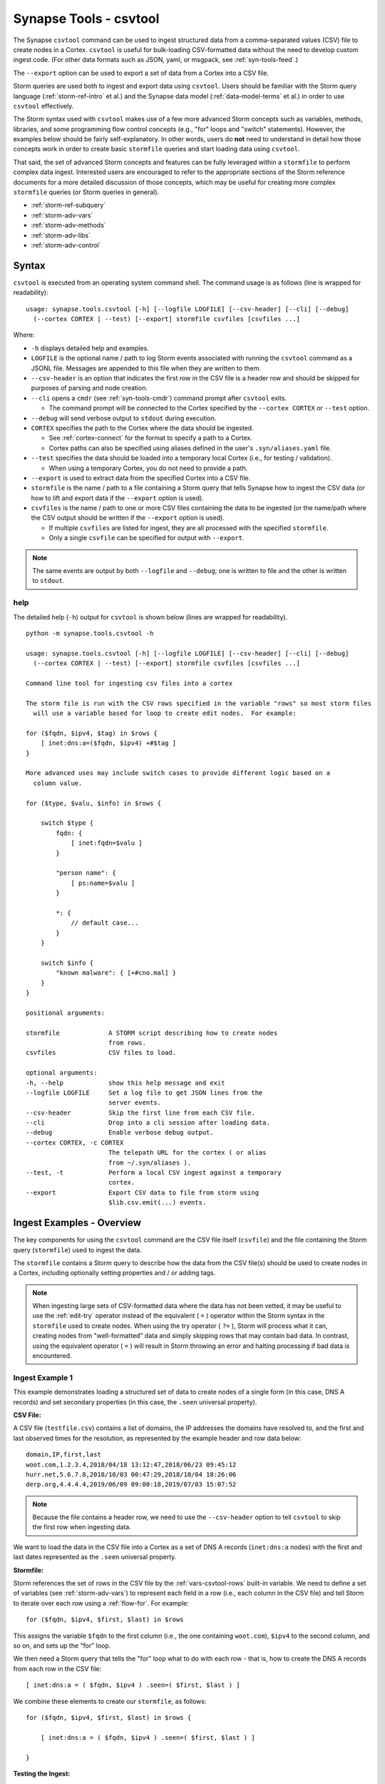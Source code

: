 .. highlight:: none

.. _syn-tools-csvtool:

Synapse Tools - csvtool
=======================

The Synapse ``csvtool`` command can be used to ingest structured data from a comma-separated values (CSV) file to create nodes in a Cortex. ``csvtool`` is useful for bulk-loading CSV-formatted data without the need to develop custom ingest code. (For other data formats such as JSON, yaml, or msgpack, see :ref:`syn-tools-feed`.)

The ``--export`` option can be used to export a set of data from a Cortex into a CSV file.

Storm queries are used both to ingest and export data using ``csvtool``. Users should be familiar with the Storm query language (:ref:`storm-ref-intro` et al.) and the Synapse data model (:ref:`data-model-terms` et al.) in order to use ``csvtool`` effectively.

The Storm syntax used with ``csvtool`` makes use of a few more advanced Storm concepts such as variables, methods, libraries, and some programming flow control concepts (e.g., "for" loops and "switch" statements). However, the examples below should be fairly self-explanatory. In other words, users do **not** need to understand in detail how those concepts work in order to create basic ``stormfile`` queries and start loading data using ``csvtool``.

That said, the set of advanced Storm concepts and features can be fully leveraged within a ``stormfile`` to perform complex data ingest. Interested users are encouraged to refer to the appropriate sections of the Storm reference documents for a more detailed discussion of those concepts, which may be useful for creating more complex ``stormfile`` queries (or Storm queries in general).

- :ref:`storm-ref-subquery`
- :ref:`storm-adv-vars`
- :ref:`storm-adv-methods`
- :ref:`storm-adv-libs`
- :ref:`storm-adv-control`

Syntax
------

``csvtool`` is executed from an operating system command shell. The command usage is as follows (line is wrapped for readability):

::
  
  usage: synapse.tools.csvtool [-h] [--logfile LOGFILE] [--csv-header] [--cli] [--debug]
    (--cortex CORTEX | --test) [--export] stormfile csvfiles [csvfiles ...]

Where:

- ``-h`` displays detailed help and examples.
- ``LOGFILE`` is the optional name / path to log Storm events associated with running the ``csvtool`` command as a JSONL file.  Messages are appended to this file when they are written to them.
- ``--csv-header`` is an option that indicates the first row in the CSV file is a header row and should be skipped for purposes of parsing and node creation.
- ``--cli`` opens a ``cmdr`` (see :ref:`syn-tools-cmdr`) command prompt after ``csvtool`` exits.

  - The command prompt will be connected to the Cortex specified by the ``--cortex CORTEX`` or ``--test`` option.

- ``--debug`` will send verbose output to ``stdout`` during execution.
- ``CORTEX`` specifies the path to the Cortex where the data should be ingested.

  - See :ref:`cortex-connect` for the format to specify a path to a Cortex.
  - Cortex paths can also be specified using aliases defined in the user's ``.syn/aliases.yaml`` file.

- ``--test`` specifies the data should be loaded into a temporary local Cortex (i.e., for testing / validation).

  - When using a temporary Cortex, you do not need to provide a path.

- ``--export`` is used to extract data from the specified Cortex into a CSV file.
- ``stormfile`` is the name / path to a file containing a Storm query that tells Synapse how to ingest the CSV data (or how to lift and export data if the ``--export`` option is used).
- ``csvfiles`` is the name / path to one or more CSV files containing the data to be ingested (or the name/path where the CSV output should be written if the ``--export`` option is used).

  - If multiple ``csvfiles`` are listed for ingest, they are all processed with the specified ``stormfile``.
  - Only a single ``csvfile`` can be specified for output with ``--export``.

.. NOTE::
  The same events are output by both ``--logfile`` and ``--debug``; one is written to file and the other is written to ``stdout``.

help
++++

The detailed help (``-h``) output for ``csvtool`` is shown below (lines are wrapped for readability).

::
  
  python -m synapse.tools.csvtool -h
  
  usage: synapse.tools.csvtool [-h] [--logfile LOGFILE] [--csv-header] [--cli] [--debug]
    (--cortex CORTEX | --test) [--export] stormfile csvfiles [csvfiles ...]
  
  Command line tool for ingesting csv files into a cortex
  
  The storm file is run with the CSV rows specified in the variable "rows" so most storm files
    will use a variable based for loop to create edit nodes.  For example:
  
  for ($fqdn, $ipv4, $tag) in $rows {
      [ inet:dns:a=($fqdn, $ipv4) +#$tag ]
  }
  
  More advanced uses may include switch cases to provide different logic based on a
    column value.
  
  for ($type, $valu, $info) in $rows {
      
      switch $type {
          fqdn: {
              [ inet:fqdn=$valu ]
          }
          
          "person name": {
              [ ps:name=$valu ]
          }
          
          *: {
              // default case...
          }
      }
      
      switch $info {
          "known malware": { [+#cno.mal] }
      }
  }
  
  positional arguments:
  
  stormfile             A STORM script describing how to create nodes
                        from rows.
  csvfiles              CSV files to load.
  
  optional arguments:
  -h, --help            show this help message and exit
  --logfile LOGFILE     Set a log file to get JSON lines from the
                        server events.
  --csv-header          Skip the first line from each CSV file.
  --cli                 Drop into a cli session after loading data.
  --debug               Enable verbose debug output.
  --cortex CORTEX, -c CORTEX
                        The telepath URL for the cortex ( or alias
                        from ~/.syn/aliases ).
  --test, -t            Perform a local CSV ingest against a temporary
                        cortex.
  --export              Export CSV data to file from storm using
                        $lib.csv.emit(...) events.

.. _csvtool-examples-ingest:
  
Ingest Examples - Overview
--------------------------

The key components for using the ``csvtool`` command are the CSV file itself (``csvfile``) and the file containing the Storm query (``stormfile``) used to ingest the data.

The ``stormfile`` contains a Storm query to describe how the data from the CSV file(s) should be used to create nodes in a Cortex, including optionally setting properties and / or adding tags.

.. NOTE::
  When ingesting large sets of CSV-formatted data where the data has not been vetted, it may be useful to use the :ref:`edit-try` operator instead of the equivalent ( ``=`` ) operator within the Storm syntax in the ``stormfile`` used to create nodes. When using the try operator ( ``?=`` ), Storm will process what it can, creating nodes from "well-formatted" data and simply skipping rows that may contain bad data.
  In contrast, using the equivalent operator ( ``=`` ) will result in Storm throwing an error and halting processing if bad data is encountered.

.. _ingest-1:

Ingest Example 1
++++++++++++++++

This example demonstrates loading a structured set of data to create nodes of a single form (in this case, DNS A records) and set secondary properties (in this case, the ``.seen`` universal property).

**CSV File:**

A CSV file (``testfile.csv``) contains a list of domains, the IP addresses the domains have resolved to, and the first and last observed times for the resolution, as represented by the example header and row data below:

::
  
  domain,IP,first,last
  woot.com,1.2.3.4,2018/04/18 13:12:47,2018/06/23 09:45:12
  hurr.net,5.6.7.8,2018/10/03 00:47:29,2018/10/04 18:26:06
  derp.org,4.4.4.4,2019/06/09 09:00:18,2019/07/03 15:07:52

.. NOTE::
  Because the file contains a header row, we need to use the ``--csv-header`` option to tell ``csvtool`` to skip the first row when ingesting data.

We want to load the data in the CSV file into a Cortex as a set of DNS A records (``inet:dns:a`` nodes) with the first and last dates represented as the ``.seen`` universal property.

**Stormfile:**

Storm references the set of rows in the CSV file by the :ref:`vars-csvtool-rows` built-in variable. We need to define a set of variables (see :ref:`storm-adv-vars`) to represent each field in a row (i.e., each column in the CSV file) and tell Storm to iterate over each row using a :ref:`flow-for`. For example:

::
  
  for ($fqdn, $ipv4, $first, $last) in $rows

This assigns the variable ``$fqdn`` to the first column (i.e., the one containing ``woot.com``), ``$ipv4`` to the second column, and so on, and sets up the "for" loop.

We then need a Storm query that tells the "for" loop what to do with each row - that is, how to create the DNS A records from each row in the CSV file:

::
  
  [ inet:dns:a = ( $fqdn, $ipv4 ) .seen=( $first, $last ) ]

We combine these elements to create our ``stormfile``, as follows:

::
  
  for ($fqdn, $ipv4, $first, $last) in $rows {
  
      [ inet:dns:a = ( $fqdn, $ipv4 ) .seen=( $first, $last ) ]
  
  }

**Testing the Ingest:**

Typically, users will want to test that their ``stormfile`` loads and formats the data correctly by first ingesting the data into a local test cortex (``--test``) before loading the data into a production Cortex. This is typically done using either the ``--debug`` or ``--logfile`` option to check for errors and reviewing the loaded data (via ``--cli``).

Testing the data will highlight common errors such as:

- Invalid Storm syntax in the ``stormfile``.
- Data in the CSV file that does not pass :ref:`data-type` validation on node creation (i.e., bad or incorrect data, such as an IP address in an FQDN column).

We can attempt to load our data into a test Cortex using the following command (line is wrapped for readability):

::
  
  python -m synapse.tools.csvtool --logfile mylog.json --csv-header --cli --test
    stormfile testfile.csv

Assuming the command executed with no errors, we should have a ``cmdr`` CLI prompt for our local test Cortex:

::
  
  cli>

We can now issue Storm commands to interact with and validate the data (i.e., did ``csvtool`` create the expected number of nodes, were the properties set correctly, etc.)

For example:

::
  
  cli> storm inet:dns:a
  
  inet:dns:a=('hurr.net', '5.6.7.8')
      .created = 2019/07/03 22:25:43.966
      .seen = ('2018/10/03 00:47:29.000', '2018/10/04 18:26:06.000')
      :fqdn = hurr.net
      :ipv4 = 5.6.7.8
  inet:dns:a=('derp.org', '4.4.4.4')
      .created = 2019/07/03 22:25:43.968
      .seen = ('2019/06/09 09:00:18.000', '2019/07/03 15:07:52.000')
      :fqdn = derp.org
      :ipv4 = 4.4.4.4
  inet:dns:a=('woot.com', '1.2.3.4')
      .created = 2019/07/03 22:25:43.962
      .seen = ('2018/04/18 13:12:47.000', '2018/06/23 09:45:12.000')
      :fqdn = woot.com
      :ipv4 = 1.2.3.4
  complete. 3 nodes in 12 ms (250/sec).

**Loading the Data:**

Once we have validated that our data has loaded correctly, we can modify our ``csvtool`` command to load the data into a live Cortex (replace the Cortex path below with the path to your Cortex; line is wrapped for readability):

::
  
  python -m synapse.tools.csvtool --logfile mylog.json --csv-header
    --cortex tcp://cortex.vertex.link:4444/cortex00 stormfile testfile.csv

.. _ingest-2:

Ingest Example 2
++++++++++++++++

This example demonstrates loading a more complex set of data to create nodes of multiple types, apply a single tag to all nodes, and apply custom tags to only some nodes based on additional criteria.

**CSV File:**

A CSV file (``testfile.csv``) contains a set of malicious indicators, listed by type and the indicator value, as represented by the example header and row data below:

::
  
  Indicator type,Indicator,Description
  URL,http://search.webstie.net/,
  FileHash-SHA256,b214c7a127cb669a523791806353da5c5c04832f123a0a6df118642eee1632a3,
  FileHash-SHA256,b20327c03703ebad191c0ba025a3f26494ff12c5908749e33e71589ae1e1f6b3,
  FileHash-SHA256,7fd526e1a190c10c060bac21de17d2c90eb2985633c9ab74020a2b78acd8a4c8,
  FileHash-SHA256,b4e3b2a1f1e343d14af8d812d4a29440940b99aaf145b5699dfe277b5bfb8405,
  hostname,dns.domain-resolve.org,
  hostname,search.webstie.net,

Note that while the CSV file contains a header field titled “Description”, that field in this particular file contains no data.

Let’s say that in addition to the raw indicators, we know that the indicators came from a blog post describing the activity of the Vicious Wombat threat group, and that the SHA256 hashes are samples of the UMPTYSCRUNCH malware family. To provide additional context for the data in our Cortex, we want to:

- Tag all of the indicators as associated with Vicious Wombat (``#cno.threat.viciouswombat``).
- Tag all of the SHA256 hashes as associated with UMPTYSCRUNCH malware (``#cno.mal.umptyscrunch``).

**Stormfile:**

Similar to our first example, we need to define a set of variables to represent each column (field) for each row and set up the "for" loop:

::
  
  for ($type, $value, $desc) in $rows

In this case, the rows contain different types of data that will be used to create different nodes (forms). The ``Indicator type`` column (``$type``) tells us what type of data is available and what type of node we should create. We can use a "switch" statement to tell Storm how to handle each type of data (i.e., each value in the ``$type`` field). Since we know the SHA256 hashes refer to UMPTYSCRUNCH malware samples, we want to add tags to those nodes:

::
  
  switch $type {
      
      URL: {
          [ inet:url = $value ]
      }
      
      FileHash-SHA256: {
          [ hash:sha256 = $value +#cno.mal.umptyscrunch ]
      }
      
      hostname: {
          [ inet:fqdn = $value ]
      }
  }

Finally, because we know all of the indicators are associated with the Vicious Wombat threat group, we want to add a tag to all of the indicators. We can add that after the "switch" statement:

::
  
  [ +#cno.threat.viciouswombat ]


So our full ``stormfile`` script looks like this:

::
  
  for ($type, $value, $desc) in $rows {
  
      switch $type {
      
          URL: {
              [ inet:url = $value ]
          }
          
          FileHash-SHA256: {
              [ hash:sha256 = $value +#cno.mal.umptyscrunch ]
          }
          
          hostname: {
              [ inet:fqdn = $value ]
          }
      }
      
      [ +#cno.threat.viciouswombat ]
  }

**Testing the Ingest:**

We can now test our ingest by loading the data into a test Cortex (line is wrapped for readability):

::
  
  python -m synapse.tools.csvtool --logfile mylog.json --csv-header --cli --test
    stormfile testfile.csv

From the ``cmdr`` CLI, we can now query the data to make sure the nodes were created and the tags applied correctly. For example:

Check that two ``inet:fqdn`` nodes were created and given the ``#cno.threat.viciouswombat`` tag:

::
  
  cli> storm inet:fqdn#cno
  
  inet:fqdn=search.webstie.net
      .created = 2019/07/05 14:49:20.110
      :domain = webstie.net
      :host = search
      :issuffix = False
      :iszone = False
      :zone = webstie.net
      #cno.threat.viciouswombat
  inet:fqdn=dns.domain-resolve.org
      .created = 2019/07/05 14:49:20.117
      :domain = domain-resolve.org
      :host = dns
      :issuffix = False
      :iszone = False
      :zone = domain-resolve.org
      #cno.threat.viciouswombat
  complete. 2 nodes in 14 ms (142/sec).

Check that four ``hash:sha256`` nodes were created and given both the Vicious Wombat and the UMPTYSCRUNCH tags:

::
  
  cli> storm hash:sha256
  
  hash:sha256=7fd526e1a190c10c060bac21de17d2c90eb2985633c9ab74020a2b78acd8a4c8
      .created = 2019/07/05 14:49:20.115
      #cno.mal.umptyscrunch
      #cno.threat.viciouswombat
  hash:sha256=b20327c03703ebad191c0ba025a3f26494ff12c5908749e33e71589ae1e1f6b3
      .created = 2019/07/05 14:49:20.115
      #cno.mal.umptyscrunch
      #cno.threat.viciouswombat
  hash:sha256=b214c7a127cb669a523791806353da5c5c04832f123a0a6df118642eee1632a3
      .created = 2019/07/05 14:49:20.113
      #cno.mal.umptyscrunch
      #cno.threat.viciouswombat
  hash:sha256=b4e3b2a1f1e343d14af8d812d4a29440940b99aaf145b5699dfe277b5bfb8405
      .created = 2019/07/05 14:49:20.116
      #cno.mal.umptyscrunch
      #cno.threat.viciouswombat
  complete. 4 nodes in 3 ms (1333/sec).

**Loading the Data:**

Once the data has been validated, we can load it into our live Cortex (replace the Cortex path below with the path to your Cortex; line is wrapped for readability):

::
  
  python -m synapse.tools.csvtool --logfile mylog.json --csv-header
    --cortex tcp://cortex.vertex.link:4444/cortex00 stormfile testfile.csv

.. _csvtool-examples-export:

Export Examples - Overview
--------------------------

The ``--export`` option allows you to export a set of data from a Cortex into a CSV file.

When ``--export`` is used:

- ``stormfile`` contains:

  - the Storm query that specifies the data to be exported; and
  - a statement telling Storm how to format and generate the rows of the CSV file.

- ``csvfile`` is the location where the data should be written.

The Storm ``$lib.csv`` library includes functions for working with CSV files. The ``$lib.csv.emit()`` function will emit CSV rows; the parameters passed to the function define the data that should be included in each row.

``$lib.csv.emit()`` will create one row for each node that it processes (i.e., each node in the Storm "pipeline" that passes through the ``$lib.csv.emit()`` command), as determined by the preceding Storm query.

.. _export-1:

Export Example 1
++++++++++++++++

For this example, we will export the data we imported in :ref:`ingest-2`. For this simple example, we want to export the set of malicious indicators associated with the Vicious Wombat threat group.

**Stormfile:**

To lift all the indicators associated with Vicious Wombat, we can use the following Storm query:

::
  
  #cno.threat.viciouswombat

We then need to tell ``$lib.csv.emit()`` how to format our exported data. We want to list the indicator type (its form) and the indicator itself (the node’s primary property value).

While this seems pretty straightforward, there are two considerations:

- Given our example above, we have multiple node types to export (``inet:url``, ``hash:sha256``, ``inet:fqdn``).
- While we can reference any secondary property directly using its relative property name (i.e., ``:zone`` for ``inet:fqdn:zone``), referencing the primary property value is a bit trickier, as is referencing the form of the node.

:ref:`vars-node-node` is a built-in Storm variable that represents the **current node** passing through the Storm pipeline. ``$node`` supports a number of methods (:ref:`storm-adv-methods`) that allow Storm to access various attributes of the current node. In this case:

- The :ref:`meth-node-form` method will access (return) the current node’s form.
- The :ref:`meth-node-value` method will access (return) the current node’s primary property value.

This means we can tell ``$lib.csv.emit()`` to create a CSV file with a list of indicators as follows:

::
  
  $lib.csv.emit($node.form(), $node.value())

So our overall ``stormfile`` to lift and export all of the Vicious Wombat indicators is relatively simple:

::
  
  #cno.threat.viciouswombat
  $lib.csv.emit($node.form(), $node.value())

**Exporting the Data:**

We can now test our export of the data we ingested in :ref:`ingest-2` (replace the Cortex path below with the path to your Cortex; line is wrapped for readability):

::
  
  python -m synapse.tools.csvtool --debug --export
    --cortex tcp://cortex.vertex.link:4444/cortex00 stormfile export.csv

If we view the contents of ``export.csv``, we should see our list of indicators:

::
  
  inet:fqdn,search.webstie.net
  hash:sha256,7fd526e1a190c10c060bac21de17d2c90eb2985633c9ab74020a2b78acd8a4c8
  inet:fqdn,dns.domain-resolve.org
  hash:sha256,b20327c03703ebad191c0ba025a3f26494ff12c5908749e33e71589ae1e1f6b3
  hash:sha256,b214c7a127cb669a523791806353da5c5c04832f123a0a6df118642eee1632a3
  hash:sha256,b4e3b2a1f1e343d14af8d812d4a29440940b99aaf145b5699dfe277b5bfb8405
  inet:url,http://search.webstie.net/

.. _export-2:

Export Example 2
++++++++++++++++

For this example, we will export the DNS A records we imported in :ref:`ingest-1`. We will create a CSV file that matches the format of our original ingest file, with columns for domain, IP, and first / last resolution times.

**Stormfile:**

To lift the DNS A records for the domains ``woot.com``, ``hurr.net``, and ``derp.org``, we can use the following Storm query:

::
  
  inet:dns:a:fqdn=woot.com inet:dns:a:fqdn=hurr.net inet:dns:a:fqdn=derp.org

In this case we want ``$lib.csv.emit()`` to include:

- the domain (``:fqdn`` property of the ``inet:dns:a`` node).
- the IP (``:ipv4`` property of the ``inet:dns:a`` node).
- the first observed resolution (the first half of the ``.seen`` property).
- the most recently observed resolution (the second half of the ``.seen`` property).

As a first attempt, we could specify our output format as follows to export those properties:

::
  
  $lib.csv.emit(:fqdn, :ipv4, .seen)

This exports the data from the relevant nodes as expected, but does so in the following format:

::
  
  woot.com,16909060,"(1524057167000, 1529747112000)"

We have a few potential issues with our current output:

- The IP address is exported using its raw integer value instead of in human-friendly dotted-decimal format.
- The ``.seen`` value is exported into a single field as a combined ``"(<min>, <max>)"`` pair, not as individual comma-separated timestamps.
- The ``.seen`` values are exported using their raw Epoch millis format instead of in human-friendly datetime strings.

We need to do some additional formatting to get the output we want in the CSV file.

*IP Address*

Synapse stores IP addresses as integers, so specifying ``:ipv4`` for our output definition gives us the raw integer value for that property. If we want the human-readable value, we need to use the human-friendly representation (:ref:`gloss-repr`) of the value. We can do this using the :ref:`meth-node-repr` method to tell Storm to obtain and use the repr value of a node instead of its raw value (:ref:`meth-node-value`).

``$node.repr()`` by itself (e.g., with no parameters passed to the method) returns the repr of the primary property value of the node passing through the runtime. Our original Storm query, above, lifts DNS A records - so the nodes passing through the runtime are ``inet:dns:a`` nodes, not IPv4 nodes. This means that using ``$node.repr()`` by itself will return the repr of the ``inet:dns:a`` node, not the ``:ipv4`` property.

We can tell ``$node.repr()`` to return the repr of a specific secondary property of the node by passing the **string** of the property name to the method:

::
  
  $node.repr(ipv4)

*.seen times*

``.seen`` is an :ref:`type-ival` (interval) type whose property value is a paired set of minimum and maximum timestamps. To export the minimum and maximum as separate fields in our CSV file, we need to split the ``.seen`` value into two parts by assigning each timestamp to its own variable. We can do this as follows:

::
  
  ($first, $last) = .seen

However, simply splitting the value will result in the variables ``$first`` and ``$last`` storing (and emitting) the raw Epoch millis value of the time, not the human-readable repr value. Similar to the way in which we obtained the repr value for the ``:ipv4`` property, we need to assign the human-readable repr values of the ``.seen`` property to ``$first`` and ``$last``:

::
  
  ($first, $last) = $node.repr(".seen")

**Stormfile**

We can now combine all of these elements into a Storm query that:

- Lifts the ``inet:dns:a`` nodes we want to export.
- Splits the human-readable version of the ``.seen`` property into two time values and assigns them to variables.
- Generates ``$lib.csv.emit()`` messages to create the CSV rows.

Our full stormfile query looks like this:

::
  
  inet:dns:a:fqdn=woot.com inet:dns:a:fqdn=hurr.net inet:dns:a:fqdn=derp.org
  
  ($first, $last) = $node.repr(".seen")
  
  $lib.csv.emit(:fqdn, $node.repr(ipv4), $first, $last)

.. WARNING::
  
  The data submitted to ``$lib.csv.emit()`` to create the CSV rows **must** exist for every node processed by the function. For example, if one of the ``inet:dns:a`` nodes lifted by the Storm query and submitted to ``$lib.csv.emit()`` does not have a ``.seen`` property, Storm will generate an error and halt further processing, which may result in a partial export of the desired data.
  
  Subqueries (:ref:`storm-ref-subquery`) or various flow control processes (:ref:`storm-adv-control`) can be used to conditionally account for the presence or absence of data for a given node.


**Exporting the Data:**

We can now test our export of the data we ingested in :ref:`ingest-1` (replace the Cortex path below with the path to your Cortex; line is wrapped for readability):

::
  
  python -m synapse.tools.csvtool --debug --export
    --cortex tcp://cortex.vertex.link:4444/cortex00 stormfile export.csv

If we view the contents of ``export.csv``, we should see the following:

::
  
  woot.com,1.2.3.4,2018/04/18 13:12:47.000,2018/06/23 09:45:12.000
  hurr.net,5.6.7.8,2018/10/03 00:47:29.000,2018/10/04 18:26:06.000
  derp.org,4.4.4.4,2019/06/09 09:00:18.000,2019/07/03 15:07:52.000


